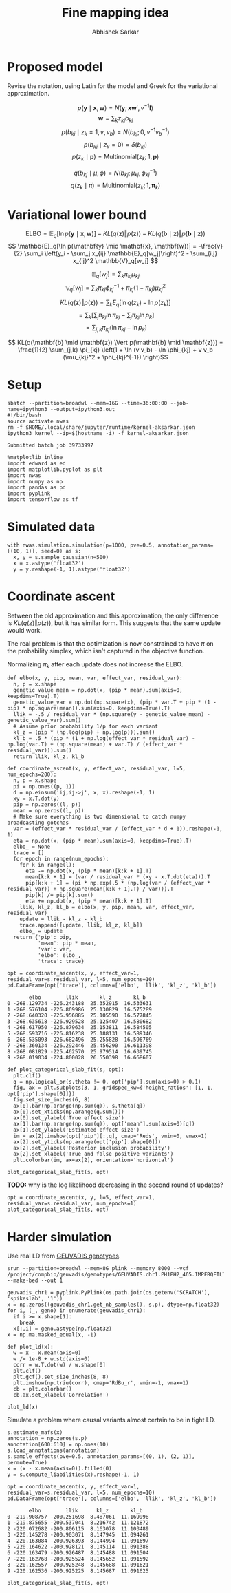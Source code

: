 #+TITLE: Fine mapping idea
#+AUTHOR: Abhishek Sarkar
#+EMAIL: aksarkar@uchicago.edu
#+OPTIONS: ':nil *:t -:t ::t <:t H:3 \n:nil ^:t arch:headline author:t
#+OPTIONS: broken-links:nil c:nil creator:nil d:(not "LOGBOOK") date:t e:t
#+OPTIONS: email:nil f:t inline:t num:t p:nil pri:nil prop:nil stat:t tags:t
#+OPTIONS: tasks:t tex:t timestamp:t title:t toc:t todo:t |:t
#+OPTIONS: html-link-use-abs-url:nil html-postamble:auto html-preamble:t
#+OPTIONS: html-scripts:t html-style:t html5-fancy:nil tex:t
#+HTML_DOCTYPE: html5
#+HTML_CONTAINER: div

#+PROPERTY: header-args:ipython+ :session kernel-aksarkar.json :results raw drawer :async t :exports both :eval never-export

* Proposed model

  Revise the notation, using Latin for the model and Greek for the variational
  approximation.

  \[ p(\mathbf{y} \mid \mathbf{x}, \mathbf{w}) = N(\mathbf{y}; \mathbf{x} \mathbf{w}', v^{-1} \mathbf{I}) \]
  \[ \mathbf{w} = \sum_k z_{kj} b_{kj} \]
  \[ p(b_{kj} \mid z_k = 1, v, v_b) = N(b_{kj}; 0, v^{-1} v_b^{-1}) \]
  \[ p(b_{kj} \mid z_k = 0) = \delta(b_{kj}) \]
  \[ p(z_k \mid \mathbf{p}) = \mathrm{Multinomial}(z_k; 1, \mathbf{p}) \]

  \[ q(b_{kj} \mid \mu, \phi) = N(b_{kj}; \mu_{kj}, \phi_{kj}^{-1}) \]
  \[ q(z_k \mid \pi) = \mathrm{Multinomial}(z_k; 1, \mathbf{\pi}_k) \]

* Variational lower bound

  \[ \mathrm{ELBO} = \mathbb{E}_q[\ln p(\mathbf{y} \mid \mathbf{x}, \mathbf{w})] -
  KL(q(\mathbf{z}) \Vert p(\mathbf{z})) - KL(q(\mathbf{b} \mid \mathbf{z}) \Vert p(\mathbf{b} \mid \mathbf{z}))
  \]
  \[ \mathbb{E}_q[\ln p(\mathbf{y} \mid \mathbf{x}, \mathbf{w})] = -\frac{v}{2} \sum_i
  \left(y_i - \sum_j x_{ij} \mathbb{E}_q[w_j]\right)^2 - \sum_{i,j} x_{ij}^2 \mathbb{V}_q[w_j] \]

  \[ \mathbb{E}_q[w_j] = \sum_k \pi_{kj} \mu_{kj} \]
  \[ \mathbb{V}_q[w_j] = \sum_k \pi_{kj} \phi_{kj}^{-1} + \pi_{kj} (1 - \pi_{kj}) \mu_{kj}^2 \]

  \[ KL(q(\mathbf{z}) \Vert p(\mathbf{z})) = \sum_k E_q[\ln q(z_k) - \ln p(z_k)] \]
  \[ = \sum_k \left[\sum_j \pi_{kj} \ln \pi_{kj} - \sum_j \pi_{kj} \ln p_{k}\right] \]
  \[ = \sum_{j,k} \pi_{kj} \left( \ln \pi_{kj} - \ln p_{k} \right) \]

  \[ KL(q(\mathbf{b} \mid \mathbf{z}) \Vert p(\mathbf{b} \mid \mathbf{z})) =
  \frac{1}{2} \sum_{j,k} \pi_{kj} \left(1 + \ln (v v_b) - \ln \phi_{kj} + v v_b (\mu_{kj}^2 + \phi_{kj}^{-1}) \right)\]

* Setup

  #+NAME: srun
  #+BEGIN_SRC shell :dir (concat (file-name-as-directory (getenv "SCRATCH")) "spikeslab")
  sbatch --partition=broadwl --mem=16G --time=36:00:00 --job-name=ipython3 --output=ipython3.out
  #!/bin/bash
  source activate nwas
  rm -f $HOME/.local/share/jupyter/runtime/kernel-aksarkar.json
  ipython3 kernel --ip=$(hostname -i) -f kernel-aksarkar.json
  #+END_SRC

  #+RESULTS: srun
  : Submitted batch job 39733997

  #+NAME: imports
  #+BEGIN_SRC ipython
    %matplotlib inline
    import edward as ed
    import matplotlib.pyplot as plt
    import nwas
    import numpy as np
    import pandas as pd
    import pyplink
    import tensorflow as tf
  #+END_SRC

  #+RESULTS: imports
  :RESULTS:
  :END:

* Simulated data

  #+NAME: sim
  #+BEGIN_SRC ipython
    with nwas.simulation.simulation(p=1000, pve=0.5, annotation_params=[(10, 1)], seed=0) as s:
      x, y = s.sample_gaussian(n=500)
      x = x.astype('float32')
      y = y.reshape(-1, 1).astype('float32')
  #+END_SRC

  #+RESULTS: sim
  :RESULTS:
  :END:

* Coordinate ascent

  Between the old approximation and this approximation, the only difference is
  \(KL\left(q(z)\Vert p(z)\right)\), but it has similar form. This suggests
  that the same update would work.

  The real problem is that the optimization is now constrained to have \(\pi\)
  on the probability simplex, which isn't captured in the objective function.

  Normalizing \(\pi_k\) after each update does not increase the ELBO.

  #+BEGIN_SRC ipython
    def elbo(x, y, pip, mean, var, effect_var, residual_var):
      n, p = x.shape
      genetic_value_mean = np.dot(x, (pip * mean).sum(axis=0, keepdims=True).T)
      genetic_value_var = np.dot(np.square(x), (pip * var.T + pip * (1 - pip) * np.square(mean)).sum(axis=0, keepdims=True).T)
      llik = -.5 / residual_var * (np.square(y - genetic_value_mean) - genetic_value_var).sum()
      # Assume prior probability 1/p for each variant
      kl_z = (pip * (np.log(pip) + np.log(p))).sum()
      kl_b = .5 * (pip * (1 + np.log(effect_var * residual_var) - np.log(var.T) + (np.square(mean) + var.T) / (effect_var * residual_var))).sum()
      return llik, kl_z, kl_b

    def coordinate_ascent(x, y, effect_var, residual_var, l=5, num_epochs=200):
      n, p = x.shape
      pi = np.ones((p, 1))
      d = np.einsum('ij,ij->j', x, x).reshape(-1, 1)
      xy = x.T.dot(y)
      pip = np.zeros((l, p))
      mean = np.zeros((l, p))
      # Make sure everything is two dimensional to catch numpy broadcasting gotchas
      var = (effect_var * residual_var / (effect_var * d + 1)).reshape(-1, 1)
      eta = np.dot(x, (pip * mean).sum(axis=0, keepdims=True).T)
      elbo_ = None
      trace = []
      for epoch in range(num_epochs):
        for k in range(l):
          eta -= np.dot(x, (pip * mean)[k:k + 1].T)
          mean[k:k + 1] = (var / residual_var * (xy - x.T.dot(eta))).T
          pip[k:k + 1] = (pi * np.exp(.5 * (np.log(var / (effect_var * residual_var)) + np.square(mean[k:k + 1].T) / var))).T
          pip[k] /= pip[k].sum()
          eta += np.dot(x, (pip * mean)[k:k + 1].T)
        llik, kl_z, kl_b = elbo(x, y, pip, mean, var, effect_var, residual_var)
        update = llik - kl_z - kl_b
        trace.append([update, llik, kl_z, kl_b])
        elbo_ = update
      return {'pip': pip,
              'mean': pip * mean,
              'var': var,
              'elbo': elbo_,
              'trace': trace}
  #+END_SRC

  #+NAME: coordinate-ascent
  #+BEGIN_SRC ipython :results raw drawer
    opt = coordinate_ascent(x, y, effect_var=1, residual_var=s.residual_var, l=5, num_epochs=10)
    pd.DataFrame(opt['trace'], columns=['elbo', 'llik', 'kl_z', 'kl_b'])
  #+END_SRC

  #+RESULTS: coordinate-ascent
  :RESULTS:
  #+BEGIN_EXAMPLE
           elbo        llik       kl_z       kl_b
    0 -268.129734 -226.243188  25.352915  16.533631
    1 -268.576104 -226.869986  25.130829  16.575289
    2 -268.640320 -226.956885  25.105590  16.577845
    3 -268.635618 -226.929528  25.125407  16.580682
    4 -268.617950 -226.879634  25.153811  16.584505
    5 -268.593716 -226.816238  25.188131  16.589346
    6 -268.535093 -226.682496  25.255828  16.596769
    7 -268.360134 -226.292446  25.456290  16.611398
    8 -268.081829 -225.462570  25.979514  16.639745
    9 -268.019034 -224.800028  26.550398  16.668607
  #+END_EXAMPLE
  :END:

  #+BEGIN_SRC ipython
    def plot_categorical_slab_fit(s, opt):
      plt.clf()
      q = np.logical_or(s.theta != 0, opt['pip'].sum(axis=0) > 0.1)
      fig, ax = plt.subplots(3, 1, gridspec_kw={'height_ratios': [1, 1, opt['pip'].shape[0]]})
      fig.set_size_inches(6, 8)
      ax[0].bar(np.arange(np.sum(q)), s.theta[q])
      ax[0].set_xticks(np.arange(q.sum()))
      ax[0].set_ylabel('True effect size')
      ax[1].bar(np.arange(np.sum(q)), opt['mean'].sum(axis=0)[q])
      ax[1].set_ylabel('Estimated effect size')
      im = ax[2].imshow(opt['pip'][:,q], cmap='Reds', vmin=0, vmax=1)
      ax[2].set_yticks(np.arange(opt['pip'].shape[0]))
      ax[2].set_ylabel('Posterior inclusion probability')
      ax[2].set_xlabel('True and false positive variants')
      plt.colorbar(im, ax=ax[2], orientation='horizontal')
  #+END_SRC

  #+RESULTS:
  :RESULTS:
  :END:

  #+BEGIN_SRC ipython :ipyfile coordinate-ascent-opt.png
    plot_categorical_slab_fit(s, opt)
  #+END_SRC

  #+RESULTS:
  :RESULTS:
  [[file:coordinate-ascent-opt.png]]
  :END:

  *TODO:* why is the log likelihood decreasing in the second round of updates?

  #+BEGIN_SRC ipython :ipyfile coordinate-ascent-1-iter.png
    opt = coordinate_ascent(x, y, l=5, effect_var=1, residual_var=s.residual_var, num_epochs=1)
    plot_categorical_slab_fit(s, opt)
  #+END_SRC

  #+RESULTS:
  :RESULTS:
  [[file:coordinate-ascent-1-iter.png]]
  :END:

* Harder simulation

  Use real LD from [[http://www.geuvadis.org/web/geuvadis/rnaseq-project][GEUVADIS genotypes]].

  #+NAME: plink
  #+BEGIN_SRC shell :dir (concat (file-name-as-directory (getenv "SCRATCH")) "spikeslab") :async t
    srun --partition=broadwl --mem=8G plink --memory 8000 --vcf /project/compbio/geuvadis/genotypes/GEUVADIS.chr1.PH1PH2_465.IMPFRQFILT_BIALLELIC_PH.annotv2.genotypes.vcf.gz --make-bed --out 1
  #+END_SRC

  #+RESULTS: plink

  #+NAME: sim-geuvadis
  #+BEGIN_SRC ipython
    geuvadis_chr1 = pyplink.PyPlink(os.path.join(os.getenv('SCRATCH'), 'spikeslab', '1'))
    x = np.zeros((geuvadis_chr1.get_nb_samples(), s.p), dtype=np.float32)
    for i, (_, geno) in enumerate(geuvadis_chr1):
      if i >= x.shape[1]:
        break
      x[:,i] = geno.astype(np.float32)
    x = np.ma.masked_equal(x, -1)
  #+END_SRC

  #+RESULTS: sim-geuvadis
  :RESULTS:
  :END:
  
  #+NAME: ld
  #+BEGIN_SRC ipython :ipyfile ld.png
    def plot_ld(x):
      w = x - x.mean(axis=0)
      w /= 1e-8 + w.std(axis=0)
      corr = w.T.dot(w) / w.shape[0]
      plt.clf()
      plt.gcf().set_size_inches(8, 8)
      plt.imshow(np.triu(corr), cmap='RdBu_r', vmin=-1, vmax=1)
      cb = plt.colorbar()
      cb.ax.set_xlabel('Correlation')

    plot_ld(x)
  #+END_SRC

  #+RESULTS: ld
  :RESULTS:
  [[file:ld.png]]
  :END:

  Simulate a problem where causal variants almost certain to be in tight LD.

  #+BEGIN_SRC ipython
    s.estimate_mafs(x)
    annotation = np.zeros(s.p)
    annotation[600:610] = np.ones(10)
    s.load_annotations(annotation)
    s.sample_effects(pve=0.5, annotation_params=[(0, 1), (2, 1)], permute=True)
    x = (x - x.mean(axis=0)).filled(0)
    y = s.compute_liabilities(x).reshape(-1, 1)
  #+END_SRC

  #+RESULTS:
  :RESULTS:
  :END:

  #+NAME: coordinate-ascent-ld
  #+BEGIN_SRC ipython
    opt = coordinate_ascent(x, y, effect_var=1, residual_var=s.residual_var, l=5, num_epochs=10)
    pd.DataFrame(opt['trace'], columns=['elbo', 'llik', 'kl_z', 'kl_b'])
  #+END_SRC

  #+RESULTS: coordinate-ascent-ld
  :RESULTS:
  #+BEGIN_EXAMPLE
           elbo        llik      kl_z       kl_b
    0 -219.908757 -200.251698  8.487061  11.169998
    1 -219.875655 -200.537041  8.216742  11.121872
    2 -220.072682 -200.806115  8.163078  11.103489
    3 -220.145278 -200.903071  8.147945  11.094261
    4 -220.163084 -200.926393  8.144994  11.091697
    5 -220.164622 -200.928121  8.145114  11.091388
    6 -220.163479 -200.926487  8.145488  11.091504
    7 -220.162768 -200.925524  8.145652  11.091592
    8 -220.162557 -200.925248  8.145688  11.091621
    9 -220.162536 -200.925225  8.145687  11.091625
  #+END_EXAMPLE
  :END:

  #+BEGIN_SRC ipython :ipyfile categorical-slab-geuvadis.png
    plot_categorical_slab_fit(s, opt)
  #+END_SRC

  #+RESULTS:
  :RESULTS:
  [[file:categorical-slab-geuvadis.png]]
  :END:
